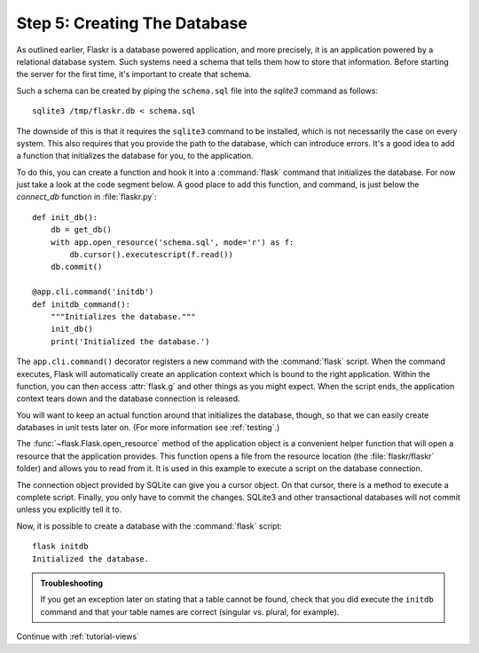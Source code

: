 .. _tutorial-dbinit:

Step 5: Creating The Database
=============================

As outlined earlier, Flaskr is a database powered application, and more
precisely, it is an application powered by a relational database system.  Such
systems need a schema that tells them how to store that information.
Before starting the server for the first time, it's important to create
that schema.

Such a schema can be created by piping the ``schema.sql`` file into the
`sqlite3` command as follows::

    sqlite3 /tmp/flaskr.db < schema.sql

The downside of this is that it requires the ``sqlite3`` command to be
installed, which is not necessarily the case on every system.  This also
requires that you provide the path to the database, which can introduce
errors.  It's a good idea to add a function that initializes the database
for you, to the application.

To do this, you can create a function and hook it into a :command:`flask`
command that initializes the database.  For now just take a look at the
code segment below.  A good place to add this function, and command, is
just below the `connect_db` function in :file:`flaskr.py`::

    def init_db():
        db = get_db()
        with app.open_resource('schema.sql', mode='r') as f:
            db.cursor().executescript(f.read())
        db.commit()

    @app.cli.command('initdb')
    def initdb_command():
        """Initializes the database."""
        init_db()
        print('Initialized the database.')

The ``app.cli.command()`` decorator registers a new command with the
:command:`flask` script.  When the command executes, Flask will automatically
create an application context which is bound to the right application.
Within the function, you can then access :attr:`flask.g` and other things as
you might expect.  When the script ends, the application context tears down
and the database connection is released.

You will want to keep an actual function around that initializes the database,
though, so that we can easily create databases in unit tests later on.  (For
more information see :ref:`testing`.)

The :func:`~flask.Flask.open_resource` method of the application object
is a convenient helper function that will open a resource that the
application provides.  This function opens a file from the resource
location (the :file:`flaskr/flaskr` folder) and allows you to read from it.
It is used in this example to execute a script on the database connection.

The connection object provided by SQLite can give you a cursor object.
On that cursor, there is a method to execute a complete script.  Finally, you
only have to commit the changes.  SQLite3 and other transactional
databases will not commit unless you explicitly tell it to.

Now, it is possible to create a database with the :command:`flask` script::

    flask initdb
    Initialized the database.

.. admonition:: Troubleshooting

   If you get an exception later on stating that a table cannot be found, check
   that you did execute the ``initdb`` command and that your table names are
   correct (singular vs. plural, for example).

Continue with :ref:`tutorial-views`
